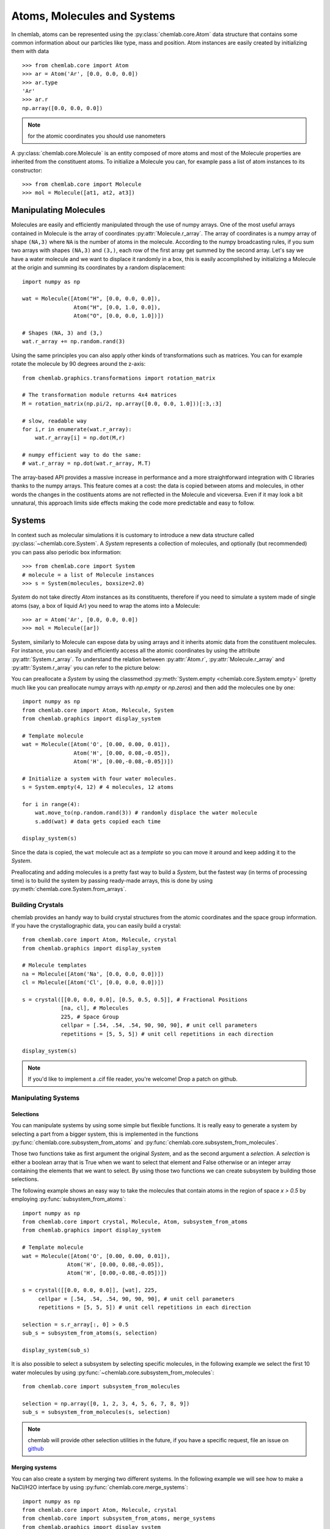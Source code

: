 ============================
Atoms, Molecules and Systems
============================

In chemlab, atoms can be represented using the
:py:class:`chemlab.core.Atom` data structure that contains some
common information about our particles like type, mass and
position. Atom instances are easily created by initializing them with
data ::

    >>> from chemlab.core import Atom
    >>> ar = Atom('Ar', [0.0, 0.0, 0.0])
    >>> ar.type
    'Ar'
    >>> ar.r
    np.array([0.0, 0.0, 0.0])

.. note:: for the atomic coordinates you should use nanometers

A :py:class:`chemlab.core.Molecule` is an entity composed of more
atoms and most of the Molecule properties are inherited from the
constituent atoms. To initialize a Molecule you can, for example pass
a list of atom instances to its constructor::

    >>> from chemlab.core import Molecule
    >>> mol = Molecule([at1, at2, at3])

Manipulating Molecules
----------------------

Molecules are easily and efficiently manipulated through the use of
numpy arrays. One of the most useful arrays contained in Molecule is
the array of coordinates :py:attr:`Molecule.r_array`.  The array of
coordinates is a numpy array of shape ``(NA,3)`` where ``NA`` is the
number of atoms in the molecule.  According to the numpy broadcasting
rules, if you sum two arrays with shapes ``(NA,3)`` and ``(3,)``, each
row of the first array get summed by the second array. Let's say we
have a water molecule and we want to displace it randomly in a box,
this is easily accomplished by initializing a Molecule at the
origin and summing its coordinates by a random displacement::

    import numpy as np
    
    wat = Molecule([Atom("H", [0.0, 0.0, 0.0]),
                    Atom("H", [0.0, 1.0, 0.0]),
                    Atom("O", [0.0, 0.0, 1.0])])
 
    # Shapes (NA, 3) and (3,)
    wat.r_array += np.random.rand(3)
    

Using the same principles you can also apply other kinds of
transformations such as matrices.  You can for example rotate the
molecule by 90 degrees around the z-axis::

    from chemlab.graphics.transformations import rotation_matrix
    
    # The transformation module returns 4x4 matrices
    M = rotation_matrix(np.pi/2, np.array([0.0, 0.0, 1.0]))[:3,:3]

    # slow, readable way
    for i,r in enumerate(wat.r_array):
        wat.r_array[i] = np.dot(M,r)

    # numpy efficient way to do the same:
    # wat.r_array = np.dot(wat.r_array, M.T)

The array-based API provides a massive increase in performance and a
more straightforward integration with C libraries thanks to the numpy
arrays. This feature comes at a cost: the data is copied between atoms
and molecules, in other words the changes in the costituents atoms are
not reflected in the Molecule and viceversa. Even if it may look a bit
unnatural, this approach limits side effects making the code more
predictable and easy to follow.

Systems
-------
 
In context such as molecular simulations it is customary to introduce
a new data structure called :py:class:`~chemlab.core.System`. A
*System* represents a collection of molecules, and optionally (but
recommended) you can pass also periodic box information::
 
   >>> from chemlab.core import System
   # molecule = a list of Molecule instances
   >>> s = System(molecules, boxsize=2.0) 
 
*System* do not take directly *Atom* instances as its constituents,
therefore if you need to simulate a system made of single atoms (say,
a box of liquid Ar) you need to wrap the atoms into a Molecule::
 
   >>> ar = Atom('Ar', [0.0, 0.0, 0.0])
   >>> mol = Molecule([ar])
 
System, similarly to Molecule can expose data by using arrays and it
inherits atomic data from the constituent molecules. For instance,
you can easily and efficiently access all the atomic coordinates by
using the attribute :py:attr:`System.r_array`. To understand the
relation between :py:attr:`Atom.r`, :py:attr:`Molecule.r_array` and
:py:attr:`System.r_array` you can refer to the picture below:
 
.. image:: _static/core_types_copy.png
      :width: 600px

You can preallocate a `System` by using the classmethod
:py:meth:`System.empty <chemlab.core.System.empty>` (pretty much like
you can preallocate numpy arrays with `np.empty` or `np.zeros`) and
then add the molecules one by one::

  import numpy as np
  from chemlab.core import Atom, Molecule, System
  from chemlab.graphics import display_system
  
  # Template molecule
  wat = Molecule([Atom('O', [0.00, 0.00, 0.01]),
                  Atom('H', [0.00, 0.08,-0.05]),
                  Atom('H', [0.00,-0.08,-0.05])])
		  
  # Initialize a system with four water molecules.    
  s = System.empty(4, 12) # 4 molecules, 12 atoms
  
  for i in range(4):
      wat.move_to(np.random.rand(3)) # randomly displace the water molecule
      s.add(wat) # data gets copied each time
  
  display_system(s)

Since the data is copied, the ``wat`` molecule act as a *template* so
you can move it around and keep adding it to the *System*.

Preallocating and adding molecules is a pretty fast way to build a
`System`, but the fastest way (in terms of processing time) is to
build the system by passing ready-made arrays, this is done by using
:py:meth:`chemlab.core.System.from_arrays`.

Building Crystals
.................

chemlab provides an handy way to build crystal structures from the
atomic coordinates and the space group information. If you have
the crystallographic data, you can easily build a crystal::

  from chemlab.core import Atom, Molecule, crystal
  from chemlab.graphics import display_system
  
  # Molecule templates
  na = Molecule([Atom('Na', [0.0, 0.0, 0.0])])
  cl = Molecule([Atom('Cl', [0.0, 0.0, 0.0])])
  
  s = crystal([[0.0, 0.0, 0.0], [0.5, 0.5, 0.5]], # Fractional Positions
              [na, cl], # Molecules
	      225, # Space Group
	      cellpar = [.54, .54, .54, 90, 90, 90], # unit cell parameters
	      repetitions = [5, 5, 5]) # unit cell repetitions in each direction

  display_system(s)
	     
.. seealso:: :py:func:`chemlab.core.crystal`
	     
.. note:: If you'd like to implement a .cif file reader, you're
          welcome! Drop a patch on github.


Manipulating Systems
....................

Selections
~~~~~~~~~~

You can manipulate systems by using some simple but flexible
functions. It is really easy to generate a system by selecting a part
from a bigger system, this is implemented in the functions
:py:func:`chemlab.core.subsystem_from_atoms` and
:py:func:`chemlab.core.subsystem_from_molecules`.

Those two functions take as first argument the original *System*, and as
the second argument a `selection`. A `selection` is either a boolean
array that is True when we want to select that element and False
otherwise or an integer array containing the elements that we want to
select. By using those two functions we can create subsystem by building
those selections.

The following example shows an easy way to take the molecules that
contain atoms in the region of space `x > 0.5` by employing
:py:func:`subsystem_from_atoms`::

  import numpy as np
  from chemlab.core import crystal, Molecule, Atom, subsystem_from_atoms
  from chemlab.graphics import display_system
   
  # Template molecule
  wat = Molecule([Atom('O', [0.00, 0.00, 0.01]),
   		Atom('H', [0.00, 0.08,-0.05]),
   		Atom('H', [0.00,-0.08,-0.05])])
   
  s = crystal([[0.0, 0.0, 0.0]], [wat], 225,
       cellpar = [.54, .54, .54, 90, 90, 90], # unit cell parameters
       repetitions = [5, 5, 5]) # unit cell repetitions in each direction
   
  selection = s.r_array[:, 0] > 0.5
  sub_s = subsystem_from_atoms(s, selection)
  
  display_system(sub_s)

.. image:: /_static/subsystem_from_atoms.png
    :width: 800px

It is also possible to select a subsystem by selecting specific
molecules, in the following example we select the first 10 water
molecules by using :py:func:`~chemlab.core.subsystem_from_molecules`::

  from chemlab.core import subsystem_from_molecules

  selection = np.array([0, 1, 2, 3, 4, 5, 6, 7, 8, 9])
  sub_s = subsystem_from_molecules(s, selection)

.. note:: chemlab will provide other selection utilities in the
          future, if you have a specific request, file an issue on
          `github <https://github.com/chemlab/chemlab/issues>`_

Merging systems
~~~~~~~~~~~~~~~

You can also create a system by merging two different systems. In the
following example we will see how to make a NaCl/H2O interface by
using :py:func:`chemlab.core.merge_systems`::

  import numpy as np
  from chemlab.core import Atom, Molecule, crystal
  from chemlab.core import subsystem_from_atoms, merge_systems
  from chemlab.graphics import display_system
   
  # Make water crystal
  wat = Molecule([Atom('O', [0.00, 0.00, 0.01]),
   	Atom('H', [0.00, 0.08,-0.05]),
   	Atom('H', [0.00,-0.08,-0.05])])
   
  water_crystal = crystal([[0.0, 0.0, 0.0]], [wat], 225,
       cellpar = [.54, .54, .54, 90, 90, 90], # unit cell parameters
       repetitions = [5, 5, 5]) # unit cell repetitions in each direction
   
  # Make nacl crystal
  na = Molecule([Atom('Na', [0.0, 0.0, 0.0])])
  cl = Molecule([Atom('Cl', [0.0, 0.0, 0.0])])
    
  nacl_crystal = crystal([[0.0, 0.0, 0.0], [0.5, 0.5, 0.5]], [na, cl], 225,
        cellpar = [.54, .54, .54, 90, 90, 90],
        repetitions = [5, 5, 5])
   
  water_half = subsystem_from_atoms(water_crystal, 
                  water_crystal.r_array[:,0] > 1.2)
  nacl_half = subsystem_from_atoms(nacl_crystal, 
                  nacl_crystal.r_array[:,0] < 1.2)
   
  interface = merge_systems(water_half, nacl_half)
  display_system(interface)

.. image:: /_static/merge_systems.png
    :width: 800px

At the present time, the merging will avoid overlapping by creating a
bounding box around the two systems and removing the molecules of the
first system that are inside the second system bounding box. In the
future there will be more clever ways to handle this overlaps.

Sorting
~~~~~~~

If you use chemlab in conjunction with GROMACS, you may use the
:py:meth:`chemlab.core.System.sort` to sort the molecules according to 
their molecular formulas before exporting. The topology file expect to 
have a file with the same molecule type ordererd.


Extending the base types
------------------------

.. warning:: This part of chemlab is still in draft. This first, very
             brief implementation serves as a specification document.
             As we collect more feedback and feature requests there
             will be an expansion and a refinement of the extension
             functionalities.

Differents applications of chemistry may require additional data
attached to each atom, molecule or system. For example you may need
the velocity of the system, atomic charges or number of
electrons. Chemlab should be able to provide a way to simply attach
this data while retaining the selection and sorting functionalities.

The management of the atomic and molecular properties within a System
is done through specific handlers. Those handlers are called
*attributes* and *fields*. In the following example we may see how
it's possible to add a new field "v" to the Atom class, and
transmitting this field as a "v_array" in the Molecule and System
class. In those cases they basically take as their argument the
attribute/field name, the type, and a function that return the default
value for the field/attribute::

    from chemlab.core.attributes import MArrayAttr, NDArrayAttr
    from chemlab.core.fields import AtomicField
    
    class MyAtom(Atom):
        fields = Atom.fields + [AtomicField("v", 
                                            default=lambda at: np.zeros(3, np.float))]

    class MyMolecule(Molecule):
        attributes = Molecule.attributes + [MArrayAttr("v_array", "v", np.float, 
                                                        default=lambda mol: np.zeros((mol.n_atoms, 3), np.float))]

    class MySystem(System):
        attributes = System.attributes + [NDArrayAttr("v_array", "v_array", np.float, 3)]
	
Those class are ready to use. You may want to create new instances
with the Atom.from_fields, Molecule.from_arrays and
System.from_arrays.

Once you've done your field-specific job with
MyAtom/MyMolecule/MySystem you can convert back to a chemlab default class
class by using the astype methods::

    at = myat.astype(Atom)
    mol = mymol.astype(Molecule)
    sys = mysys.astype(System)

..
 todo attributes doesn't sound like a right name for its purpose,
      it will be better to use something like "arrays" or "derived_arrays".
